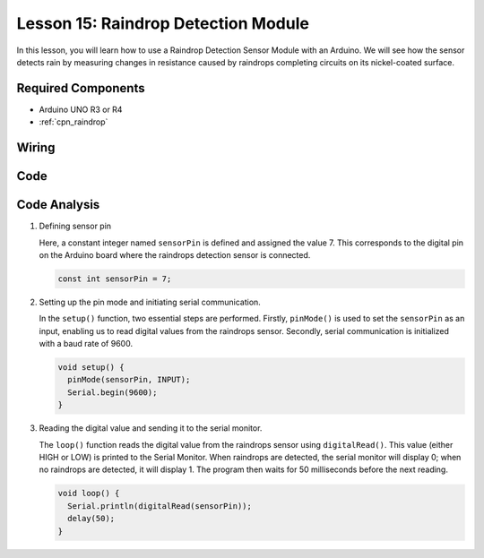 .. _uno_lesson15_raindrop:

Lesson 15: Raindrop Detection Module
=======================================

In this lesson, you will learn how to use a Raindrop Detection Sensor Module with an Arduino. We will see how the sensor detects rain by measuring changes in resistance caused by raindrops completing circuits on its nickel-coated surface.

Required Components
---------------------------

* Arduino UNO R3 or R4
* :ref:`cpn_raindrop`

Wiring
---------------------------

.. image:: img/Lesson_15_raindrop_detection_module_uno_bb.png
    :width: 100%


Code
---------------------------

.. raw:: html

    <iframe src=https://create.arduino.cc/editor/sunfounder01/856a64c8-ecb6-455e-97e6-186cb8d159ea/preview?embed style="height:510px;width:100%;margin:10px 0" frameborder=0></iframe>

Code Analysis
---------------------------

1. Defining sensor pin

   Here, a constant integer named ``sensorPin`` is defined and assigned the value 7. This corresponds to the digital pin on the Arduino board where the raindrops detection sensor is connected.

   .. code-block:: arduino
   
       const int sensorPin = 7;

2. Setting up the pin mode and initiating serial communication.

   In the ``setup()`` function, two essential steps are performed. Firstly, ``pinMode()`` is used to set the ``sensorPin`` as an input, enabling us to read digital values from the raindrops sensor. Secondly, serial communication is initialized with a baud rate of 9600.

   .. code-block:: arduino
   
       void setup() {
         pinMode(sensorPin, INPUT);
         Serial.begin(9600);
       }

3. Reading the digital value and sending it to the serial monitor. 

   The ``loop()`` function reads the digital value from the raindrops sensor using ``digitalRead()``. This value (either HIGH or LOW) is printed to the Serial Monitor. When raindrops are detected, the serial monitor will display 0; when no raindrops are detected, it will display 1. The program then waits for 50 milliseconds before the next reading.

   .. code-block:: arduino
   
       void loop() {
         Serial.println(digitalRead(sensorPin));
         delay(50);
       }
